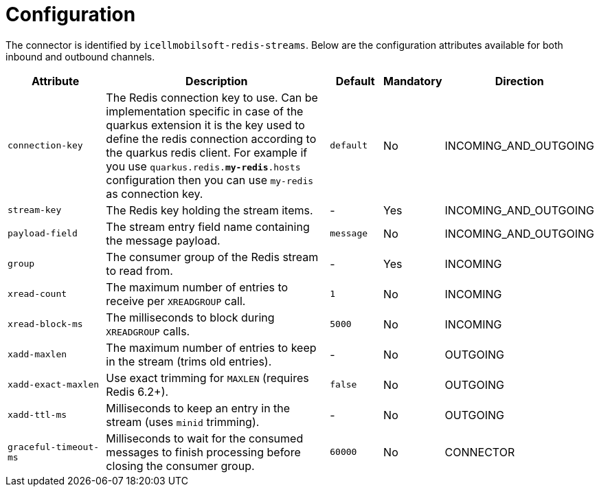 = Configuration

The connector is identified by `icellmobilsoft-redis-streams`.
Below are the configuration attributes available for both inbound and outbound channels.

[cols="2,5,1,1,1"]
|===
| Attribute | Description | Default | Mandatory | Direction

| `connection-key`
| The Redis connection key to use.
Can be implementation specific in case of the quarkus extension
it is the key used to define the redis connection according to the quarkus redis client.
For example if you use `quarkus.redis.*my-redis*.hosts` configuration then you can use `my-redis` as connection key.
| `default`
| No
| INCOMING_AND_OUTGOING

| `stream-key`
| The Redis key holding the stream items.
| -
| Yes
| INCOMING_AND_OUTGOING

| `payload-field`
| The stream entry field name containing the message payload.
| `message`
| No
| INCOMING_AND_OUTGOING

| `group`
| The consumer group of the Redis stream to read from.
| -
| Yes
| INCOMING

| `xread-count`
| The maximum number of entries to receive per `XREADGROUP` call.
| `1`
| No
| INCOMING

| `xread-block-ms`
| The milliseconds to block during `XREADGROUP` calls.
| `5000`
| No
| INCOMING

| `xadd-maxlen`
| The maximum number of entries to keep in the stream (trims old entries).
| -
| No
| OUTGOING

| `xadd-exact-maxlen`
| Use exact trimming for `MAXLEN` (requires Redis 6.2+).
| `false`
| No
| OUTGOING

| `xadd-ttl-ms`
| Milliseconds to keep an entry in the stream (uses `minid` trimming).
| -
| No
| OUTGOING

| `graceful-timeout-ms`
| Milliseconds to wait for the consumed messages to finish processing before closing the consumer group.
| `60000`
| No
| CONNECTOR
|===
